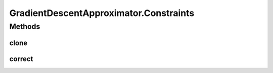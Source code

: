 .. java:import:: java.io Serializable

.. java:import:: org.apache.log4j Logger

.. java:import:: ca.nengo.math ApproximatorFactory

.. java:import:: ca.nengo.math Function

.. java:import:: ca.nengo.math LinearApproximator

.. java:import:: ca.nengo.util MU

GradientDescentApproximator.Constraints
=======================================

.. java:package:: ca.nengo.math.impl
   :noindex:

.. java:type:: public static interface Constraints extends Serializable, Cloneable
   :outertype: GradientDescentApproximator

   Enforces constraints on coefficients. TODO: should this be generalized to LinearApproximator?

   :author: Bryan Tripp

Methods
-------
clone
^^^^^

.. java:method:: public Constraints clone() throws CloneNotSupportedException
   :outertype: GradientDescentApproximator.Constraints

   :throws CloneNotSupportedException: if clone can't be made
   :return: Valid clone

correct
^^^^^^^

.. java:method::  boolean correct(float[] coefficients)
   :outertype: GradientDescentApproximator.Constraints

   :param coefficients: A set of coefficients which may violate constraints (they are altered as little as possible by this method so that they satisfy constraints after the call)
   :return: True if all coefficients had to be corrected (no further improvement is possible in the attempted direction)

